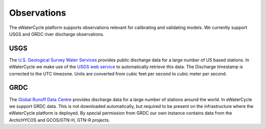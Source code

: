 Observations
============

The eWaterCycle platform supports observations relevant for calibrating and validating models. We currently support USGS and GRDC river discharge observations.

USGS
----

The `U.S. Geological Survey Water Services <https://waterservices.usgs.gov/>`_ provides public discharge data for a large number of US based stations. In eWaterCycle we make use of the `USGS web service <https://waterservices.usgs.gov/rest/IV-Service.html>`_ to automatically retrieve this data.
The Discharge timestamp is corrected to the UTC timezone. Units are converted from cubic feet per second to cubic meter per second.

GRDC
----

The `Global Runoff Data Centre <https://grdc.bafg.de/>`_ provides discharge data for a large number of stations around the world. In eWaterCycle we support GRDC data. This is not downloaded automatically, but required to be present on the infrastructure where the eWaterCycle platform is deployed. By special permission from GRDC our own instance contains data from the ArcticHYCOS and GCOS/GTN-H, GTN-R projects.
